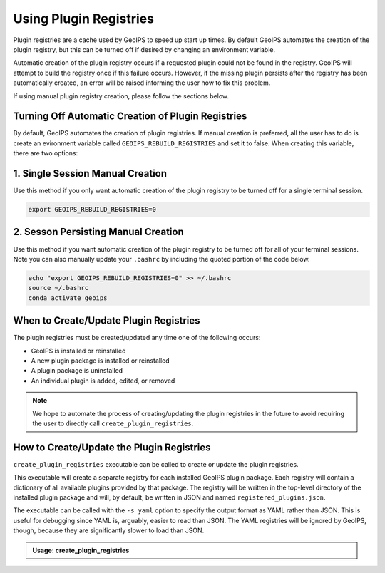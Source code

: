 .. dropdown:: Distribution Statement

 | # # # This source code is protected under the license referenced at
 | # # # https://github.com/NRLMMD-GEOIPS.

.. _using-plugin-registries:

Using Plugin Registries
***********************

Plugin registries are a cache used by GeoIPS to speed up start up times. By default
GeoIPS automates the creation of the plugin registry, but this can be turned off if
desired by changing an environment variable.

Automatic creation of the plugin registry occurs if a requested plugin could not be
found in the registry. GeoIPS will attempt to build the registry once if this failure
occurs. However, if the missing plugin persists after the registry has been
automatically created, an error will be raised informing the user how to fix this
problem.

If using manual plugin registry creation, please follow the sections
below.

Turning Off Automatic Creation of Plugin Registries
---------------------------------------------------

By default, GeoIPS automates the creation of plugin registries. If manual creation is
preferred, all the user has to do is create an evironment variable called
``GEOIPS_REBUILD_REGISTRIES`` and set it to false. When creating this variable, there
are two options:

1. Single Session Manual Creation
---------------------------------
Use this method if you only want automatic creation of the plugin registry to be turned
off for a single terminal session.

.. code:: bash

    export GEOIPS_REBUILD_REGISTRIES=0

2. Sesson Persisting Manual Creation
------------------------------------
Use this method if you want automatic creation of the plugin registry to be turned off
for all of your terminal sessions. Note you can also manually update your ``.bashrc``
by including the quoted portion of the code below.

.. code:: bash

    echo "export GEOIPS_REBUILD_REGISTRIES=0" >> ~/.bashrc
    source ~/.bashrc
    conda activate geoips


When to Create/Update Plugin Registries
---------------------------------------
The plugin registries must be created/updated any time one of the following
occurs:

* GeoIPS is installed or reinstalled
* A new plugin package is installed or reinstalled
* A plugin package is uninstalled
* An individual plugin is added, edited, or removed

.. note::
    We hope to automate the process of creating/updating the plugin registries
    in the future to avoid requiring the user to directly call
    ``create_plugin_registries``.

How to Create/Update the Plugin Registries
------------------------------------------
``create_plugin_registries`` executable can be called to create or update the
plugin registries.

This executable will create a separate registry for each installed GeoIPS
plugin package. Each registry will contain a dictionary of all available
plugins provided by that package. The registry will be written in the
top-level directory of the installed plugin package and will, by default, be
written in JSON and named ``registered_plugins.json``.

The executable can be called with the ``-s yaml`` option to specify the output
format as YAML rather than JSON. This is useful for debugging since YAML is,
arguably, easier to read than JSON. The YAML registries will be ignored by
GeoIPS, though, because they are significantly slower to load than JSON.

.. admonition:: Usage: create_plugin_registries

    .. autoprogram:: geoips.create_plugin_registries:get_parser()
        :prog: create_plugin_registries
